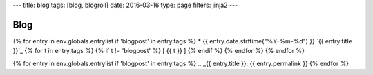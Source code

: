 ---
title: blog
tags: [blog, blogroll]
date: 2016-03-16
type: page
filters: jinja2
---

Blog
====

{% for entry in env.globals.entrylist if 'blogpost' in entry.tags %}
* {{ entry.date.strftime("%Y-%m-%d") }} `{{ entry.title }}`_ {% for t in entry.tags %} {% if t != 'blogpost' %} [ {{ t }} ] {% endif %} {% endfor %}
{% endfor %}

{% for entry in env.globals.entrylist if 'blogpost' in entry.tags %}
.. _{{ entry.title }}: {{ entry.permalink }}
{% endfor %}
